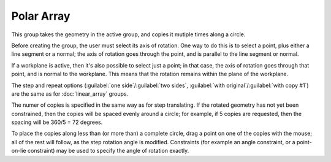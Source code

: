 Polar Array
############

This group takes the geometry in the active group, and copies it
mutiple times along a circle.

Before creating the group, the user must select its axis of rotation.
One way to do this is to select a point, plus either a line segment or
a normal; the axis of rotation goes through the point, and is parallel
to the line segment or normal.

If a workplane is active, then it's also possible to select just a
point; in that case, the axis of rotation goes through that point, and
is normal to the workplane.  This means that the rotation remains
within the plane of the workplane.

The step and repeat options (:guilabel:`one side`/:guilabel:`two
sides`, :guilabel:`with original`/:guilabel:`with copy #1`) are the
same as for :doc:`linear_array` groups.

The numer of copies is specified in the same way as for step
translating.  If the rotated geometry has not yet been constrained,
then the copies will be spaced evenly around a circle; for example, if
5 copies are requested, then the spacing will be 360/5 = 72 degrees.

To place the copies along less than (or more than) a complete circle,
drag a point on one of the copies with the mouse; all of the rest will
follow, as the step rotation angle is modified.  Constraints (for
example an angle constraint, or a point-on-lie constraint) may be used
to specify the angle of rotation exactly.
